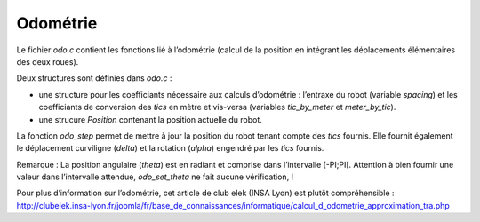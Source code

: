 Odométrie
=========

Le fichier `odo.c` contient les fonctions lié à l’odométrie (calcul de la
position en intégrant les déplacements élémentaires des deux roues).

Deux structures sont définies dans `odo.c` :

* une structure pour les coefficiants nécessaire aux calculs d’odométrie :
  l’entraxe du robot (variable `spacing`) et les coefficiants de conversion des
  `tics` en mètre et vis-versa (variables `tic_by_meter` et `meter_by_tic`).
* une strucure `Position` contenant la position actuelle du robot.

La fonction `odo_step` permet de mettre à jour la position du robot tenant
compte des `tics` fournis.
Elle fournit également le déplacement curviligne (`delta`) et la rotation
(`alpha`) engendré par les `tics` fournis.

Remarque : La position angulaire (`theta`) est en radiant et comprise dans
l’intervalle [-PI;PI[.
Attention à bien fournir une valeur dans l’intervalle attendue, `odo_set_theta`
ne fait aucune vérification, !

Pour plus d’information sur l’odométrie, cet article de club elek (INSA Lyon)
est plutôt compréhensible :
http://clubelek.insa-lyon.fr/joomla/fr/base_de_connaissances/informatique/calcul_d_odometrie_approximation_tra.php
